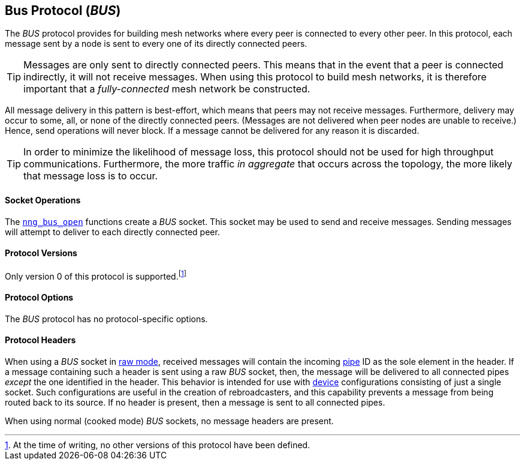 ## Bus Protocol (_BUS_)

The ((_BUS_ protocol))(((potocol, _BUS_))) provides for building mesh networks where every peer is connected to every other peer.
In this protocol, each message sent by a node is sent to every one of its directly connected peers.

TIP: Messages are only sent to directly connected peers.
This means that in the event that a peer is connected indirectly, it will not receive messages.
When using this protocol to build mesh networks, it is therefore important that a _fully-connected_ mesh network be constructed.

All message delivery in this pattern is ((best-effort)), which means that peers may not receive messages.
Furthermore, delivery may occur to some, all, or none of the directly connected peers.
(Messages are not delivered when peer nodes are unable to receive.)
Hence, send operations will never block.
If a message cannot be delivered for any reason it is discarded.

TIP: In order to minimize the likelihood of message loss, this protocol should not be used for high throughput communications.
Furthermore, the more traffic _in aggregate_ that occurs across the topology, the more likely that message loss is to occur.

#### Socket Operations

The xref:../sock/nng_bus_open.adoc[`nng_bus_open`] functions create a _BUS_ socket.
This socket may be used to send and receive messages.
Sending messages will attempt to deliver to each directly connected peer.

#### Protocol Versions

Only version 0 of this protocol is supported.footnote:[At the time of writing, no other versions of this protocol have been defined.]

#### Protocol Options

The _BUS_ protocol has no protocol-specific options.

#### Protocol Headers

When using a _BUS_ socket in xref:../sock/raw.adoc[raw mode], received messages will contain the incoming xref:../pipe/index.adoc[pipe] ID as the sole element in the header.
If a message containing such a header is sent using a raw _BUS_ socket, then, the message will be delivered to all connected pipes _except_ the one identified in the header.
This behavior is intended for use with xref:../sock/nng_device.adoc[device] configurations consisting of just a single socket.
Such configurations are useful in the creation of rebroadcasters, and this capability prevents a message from being routed back to its source.
If no header is present, then a message is sent to all connected pipes.

When using normal (cooked mode) _BUS_ sockets, no message headers are present.
